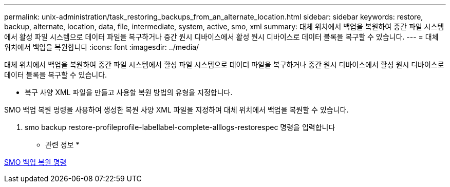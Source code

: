 ---
permalink: unix-administration/task_restoring_backups_from_an_alternate_location.html 
sidebar: sidebar 
keywords: restore, backup, alternate, location, data, file, intermediate, system, active, smo, xml 
summary: 대체 위치에서 백업을 복원하여 중간 파일 시스템에서 활성 파일 시스템으로 데이터 파일을 복구하거나 중간 원시 디바이스에서 활성 원시 디바이스로 데이터 블록을 복구할 수 있습니다. 
---
= 대체 위치에서 백업을 복원합니다
:icons: font
:imagesdir: ../media/


[role="lead"]
대체 위치에서 백업을 복원하여 중간 파일 시스템에서 활성 파일 시스템으로 데이터 파일을 복구하거나 중간 원시 디바이스에서 활성 원시 디바이스로 데이터 블록을 복구할 수 있습니다.

* 복구 사양 XML 파일을 만들고 사용할 복원 방법의 유형을 지정합니다.


SMO 백업 복원 명령을 사용하여 생성한 복원 사양 XML 파일을 지정하여 대체 위치에서 백업을 복원할 수 있습니다.

. smo backup restore-profileprofile-labellabel-complete-alllogs-restorespec 명령을 입력합니다


* 관련 정보 *

xref:reference_the_smosmsapbackup_restore_command.adoc[SMO 백업 복원 명령]
